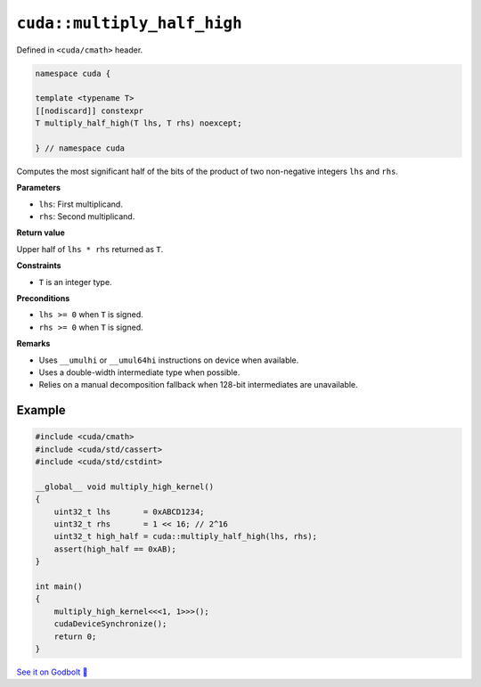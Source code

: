 .. _libcudacxx-extended-api-math-multiply-high-half:

``cuda::multiply_half_high``
============================

Defined in ``<cuda/cmath>`` header.

.. code:: cuda

   namespace cuda {

   template <typename T>
   [[nodiscard]] constexpr
   T multiply_half_high(T lhs, T rhs) noexcept;

   } // namespace cuda

Computes the most significant half of the bits of the product of two non-negative integers ``lhs`` and ``rhs``.

**Parameters**

- ``lhs``: First multiplicand.
- ``rhs``: Second multiplicand.

**Return value**

Upper half of ``lhs * rhs`` returned as ``T``.

**Constraints**

- ``T`` is an integer type.

**Preconditions**

- ``lhs >= 0`` when ``T`` is signed.
- ``rhs >= 0`` when ``T`` is signed.

**Remarks**

- Uses ``__umulhi`` or ``__umul64hi`` instructions on device when available.
- Uses a double-width intermediate type when possible.
- Relies on a manual decomposition fallback when 128-bit intermediates are unavailable.

Example
-------

.. code:: cuda

   #include <cuda/cmath>
   #include <cuda/std/cassert>
   #include <cuda/std/cstdint>

   __global__ void multiply_high_kernel()
   {
       uint32_t lhs       = 0xABCD1234;
       uint32_t rhs       = 1 << 16; // 2^16
       uint32_t high_half = cuda::multiply_half_high(lhs, rhs);
       assert(high_half == 0xAB);
   }

   int main()
   {
       multiply_high_kernel<<<1, 1>>>();
       cudaDeviceSynchronize();
       return 0;
   }

`See it on Godbolt 🔗 <https://godbolt.org/z/dPPzsEaGM>`_
